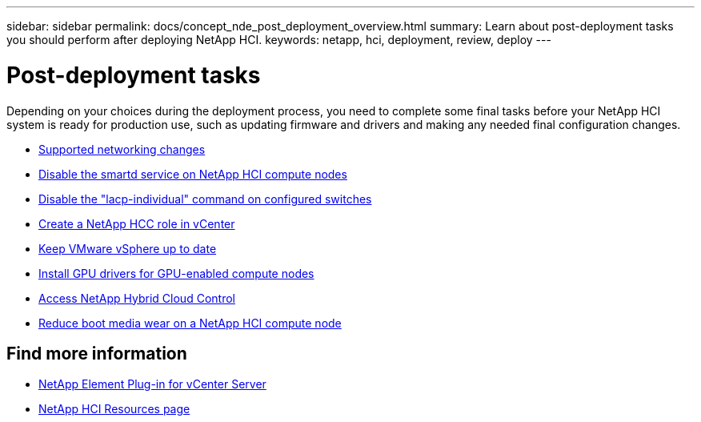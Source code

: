 ---
sidebar: sidebar
permalink: docs/concept_nde_post_deployment_overview.html
summary: Learn about post-deployment tasks you should perform after deploying NetApp HCI.
keywords: netapp, hci, deployment, review, deploy
---

= Post-deployment tasks
:hardbreaks:
:nofooter:
:icons: font
:linkattrs:
:imagesdir: ../media/

[.lead]
Depending on your choices during the deployment process, you need to complete some final tasks before your NetApp HCI system is ready for production use, such as updating firmware and drivers and making any needed final configuration changes.

* link:task_nde_supported_net_changes.html[Supported networking changes]
* link:task_nde_disable_smartd.html[Disable the smartd service on NetApp HCI compute nodes]
* link:task_nde_disable_lacp_individual.html[Disable the "lacp-individual" command on configured switches]
* link:task_mnode_create_netapp_hcc_role_vcenter.html[Create a NetApp HCC role in vCenter]
* link:task_nde_update_vsphere.html[Keep VMware vSphere up to date]
* link:task_nde_install_GPU_drivers.html[Install GPU drivers for GPU-enabled compute nodes]
* link:task_nde_access_hcc.html[Access NetApp Hybrid Cloud Control]
* link:task_reduce_boot_media_wear.html[Reduce boot media wear on a NetApp HCI compute node]

== Find more information
* https://docs.netapp.com/us-en/vcp/index.html[NetApp Element Plug-in for vCenter Server^]
* https://www.netapp.com/us/documentation/hci.aspx[NetApp HCI Resources page^]
